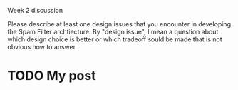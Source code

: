 Week 2 discussion

#+OPTIONS: num:nil toc:nil author:nil timestamp:nil creator:nil

Please describe at least one design issues that you encounter in developing
the Spam Filter archtiecture. By "design issue", I mean a question about which
design choice is better or which tradeoff sould be made that is not obvious
how to answer.

* TODO My post
  
